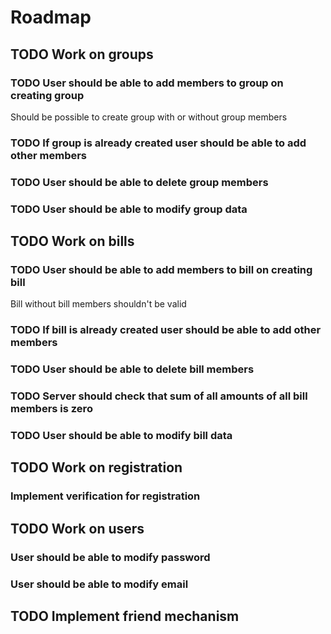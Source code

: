 * Roadmap

** TODO Work on groups
*** TODO User should be able to add members to group on creating group
     Should be possible to create group with or without group members
*** TODO If group is already created user should be able to add other members
*** TODO User should be able to delete group members
*** TODO User should be able to modify group data


** TODO Work on bills
*** TODO User should be able to add members to bill on creating bill
    Bill without bill members shouldn't be valid
*** TODO If bill is already created user should be able to add other members
*** TODO User should be able to delete bill members
*** TODO Server should check that sum of all amounts of all bill members is zero
*** TODO User should be able to modify bill data


** TODO Work on registration
*** Implement verification for registration


** TODO Work on users
*** User should be able to modify password
*** User should be able to modify email


** TODO Implement friend mechanism
